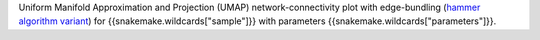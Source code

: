 Uniform Manifold Approximation and Projection (UMAP) network-connectivity plot with edge-bundling (`hammer algorithm variant <http://www.cs.rug.nl/svcg/Shapes/KDEEB>`_) for {{snakemake.wildcards["sample"]}} with parameters {{snakemake.wildcards["parameters"]}}.